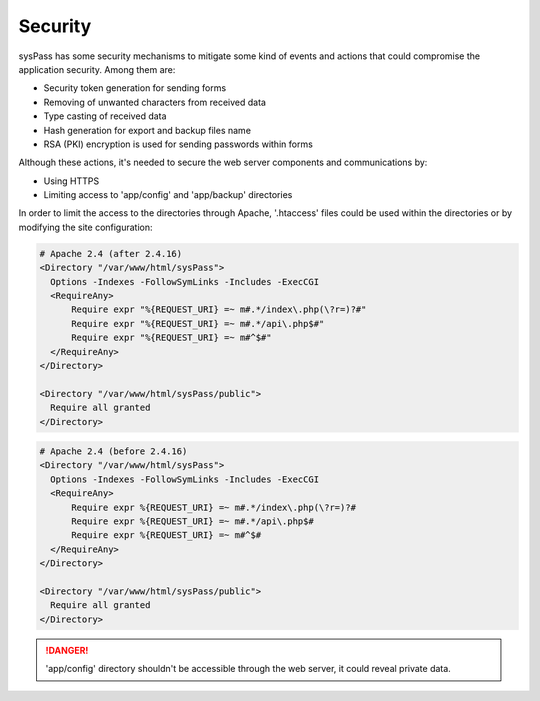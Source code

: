 Security
========

sysPass has some security mechanisms to mitigate some kind of events and actions that could compromise the application security. Among them are:

* Security token generation for sending forms
* Removing of unwanted characters from received data
* Type casting of received data
* Hash generation for export and backup files name
* RSA (PKI) encryption is used for sending passwords within forms

Although these actions, it's needed to secure the web server components and communications by:

* Using HTTPS
* Limiting access to 'app/config' and 'app/backup' directories

In order to limit the access to the directories through Apache, '.htaccess' files could be used within the directories or by modifying the site configuration:

.. code:: Apache

  # Apache 2.4 (after 2.4.16)
  <Directory "/var/www/html/sysPass">
    Options -Indexes -FollowSymLinks -Includes -ExecCGI
    <RequireAny>
        Require expr "%{REQUEST_URI} =~ m#.*/index\.php(\?r=)?#"
        Require expr "%{REQUEST_URI} =~ m#.*/api\.php$#"
        Require expr "%{REQUEST_URI} =~ m#^$#"
    </RequireAny>
  </Directory>

  <Directory "/var/www/html/sysPass/public">
    Require all granted
  </Directory>

.. code:: Apache

  # Apache 2.4 (before 2.4.16)
  <Directory "/var/www/html/sysPass">
    Options -Indexes -FollowSymLinks -Includes -ExecCGI
    <RequireAny>
        Require expr %{REQUEST_URI} =~ m#.*/index\.php(\?r=)?#
        Require expr %{REQUEST_URI} =~ m#.*/api\.php$#
        Require expr %{REQUEST_URI} =~ m#^$#
    </RequireAny>
  </Directory>

  <Directory "/var/www/html/sysPass/public">
    Require all granted
  </Directory>


.. danger::
  'app/config' directory shouldn't be accessible through the web server, it could reveal private data.

